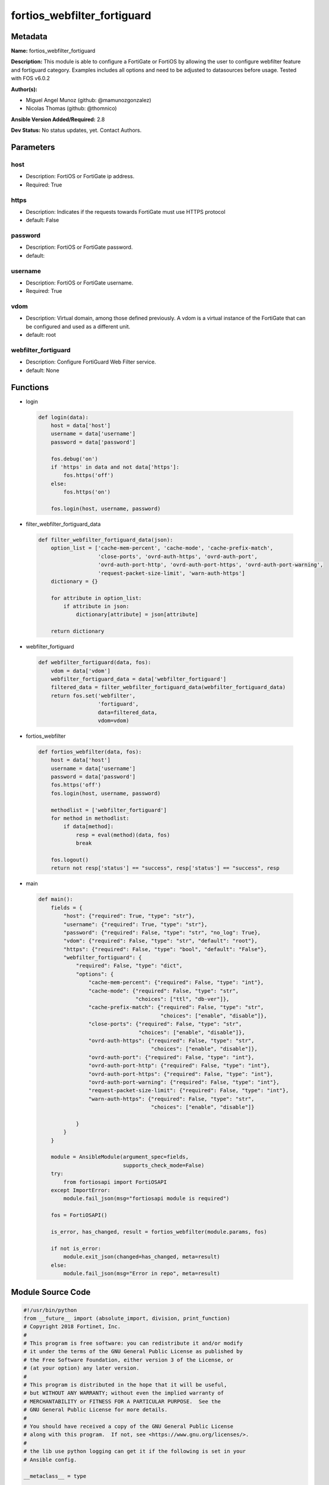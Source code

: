 ============================
fortios_webfilter_fortiguard
============================


Metadata
--------




**Name:** fortios_webfilter_fortiguard

**Description:** This module is able to configure a FortiGate or FortiOS by allowing the user to configure webfilter feature and fortiguard category. Examples includes all options and need to be adjusted to datasources before usage. Tested with FOS v6.0.2


**Author(s):** 

- Miguel Angel Munoz (github: @mamunozgonzalez)

- Nicolas Thomas (github: @thomnico)



**Ansible Version Added/Required:** 2.8

**Dev Status:** No status updates, yet. Contact Authors.

Parameters
----------

host
++++

- Description: FortiOS or FortiGate ip address.

  

- Required: True

https
+++++

- Description: Indicates if the requests towards FortiGate must use HTTPS protocol

  

- default: False

password
++++++++

- Description: FortiOS or FortiGate password.

  

- default: 

username
++++++++

- Description: FortiOS or FortiGate username.

  

- Required: True

vdom
++++

- Description: Virtual domain, among those defined previously. A vdom is a virtual instance of the FortiGate that can be configured and used as a different unit.

  

- default: root

webfilter_fortiguard
++++++++++++++++++++

- Description: Configure FortiGuard Web Filter service.

  

- default: None




Functions
---------




- login

 .. code-block:: python

    def login(data):
        host = data['host']
        username = data['username']
        password = data['password']
    
        fos.debug('on')
        if 'https' in data and not data['https']:
            fos.https('off')
        else:
            fos.https('on')
    
        fos.login(host, username, password)
    
    

- filter_webfilter_fortiguard_data

 .. code-block:: python

    def filter_webfilter_fortiguard_data(json):
        option_list = ['cache-mem-percent', 'cache-mode', 'cache-prefix-match',
                       'close-ports', 'ovrd-auth-https', 'ovrd-auth-port',
                       'ovrd-auth-port-http', 'ovrd-auth-port-https', 'ovrd-auth-port-warning',
                       'request-packet-size-limit', 'warn-auth-https']
        dictionary = {}
    
        for attribute in option_list:
            if attribute in json:
                dictionary[attribute] = json[attribute]
    
        return dictionary
    
    

- webfilter_fortiguard

 .. code-block:: python

    def webfilter_fortiguard(data, fos):
        vdom = data['vdom']
        webfilter_fortiguard_data = data['webfilter_fortiguard']
        filtered_data = filter_webfilter_fortiguard_data(webfilter_fortiguard_data)
        return fos.set('webfilter',
                       'fortiguard',
                       data=filtered_data,
                       vdom=vdom)
    
    

- fortios_webfilter

 .. code-block:: python

    def fortios_webfilter(data, fos):
        host = data['host']
        username = data['username']
        password = data['password']
        fos.https('off')
        fos.login(host, username, password)
    
        methodlist = ['webfilter_fortiguard']
        for method in methodlist:
            if data[method]:
                resp = eval(method)(data, fos)
                break
    
        fos.logout()
        return not resp['status'] == "success", resp['status'] == "success", resp
    
    

- main

 .. code-block:: python

    def main():
        fields = {
            "host": {"required": True, "type": "str"},
            "username": {"required": True, "type": "str"},
            "password": {"required": False, "type": "str", "no_log": True},
            "vdom": {"required": False, "type": "str", "default": "root"},
            "https": {"required": False, "type": "bool", "default": "False"},
            "webfilter_fortiguard": {
                "required": False, "type": "dict",
                "options": {
                    "cache-mem-percent": {"required": False, "type": "int"},
                    "cache-mode": {"required": False, "type": "str",
                                   "choices": ["ttl", "db-ver"]},
                    "cache-prefix-match": {"required": False, "type": "str",
                                           "choices": ["enable", "disable"]},
                    "close-ports": {"required": False, "type": "str",
                                    "choices": ["enable", "disable"]},
                    "ovrd-auth-https": {"required": False, "type": "str",
                                        "choices": ["enable", "disable"]},
                    "ovrd-auth-port": {"required": False, "type": "int"},
                    "ovrd-auth-port-http": {"required": False, "type": "int"},
                    "ovrd-auth-port-https": {"required": False, "type": "int"},
                    "ovrd-auth-port-warning": {"required": False, "type": "int"},
                    "request-packet-size-limit": {"required": False, "type": "int"},
                    "warn-auth-https": {"required": False, "type": "str",
                                        "choices": ["enable", "disable"]}
    
                }
            }
        }
    
        module = AnsibleModule(argument_spec=fields,
                               supports_check_mode=False)
        try:
            from fortiosapi import FortiOSAPI
        except ImportError:
            module.fail_json(msg="fortiosapi module is required")
    
        fos = FortiOSAPI()
    
        is_error, has_changed, result = fortios_webfilter(module.params, fos)
    
        if not is_error:
            module.exit_json(changed=has_changed, meta=result)
        else:
            module.fail_json(msg="Error in repo", meta=result)
    
    



Module Source Code
------------------

.. code-block:: python

    #!/usr/bin/python
    from __future__ import (absolute_import, division, print_function)
    # Copyright 2018 Fortinet, Inc.
    #
    # This program is free software: you can redistribute it and/or modify
    # it under the terms of the GNU General Public License as published by
    # the Free Software Foundation, either version 3 of the License, or
    # (at your option) any later version.
    #
    # This program is distributed in the hope that it will be useful,
    # but WITHOUT ANY WARRANTY; without even the implied warranty of
    # MERCHANTABILITY or FITNESS FOR A PARTICULAR PURPOSE.  See the
    # GNU General Public License for more details.
    #
    # You should have received a copy of the GNU General Public License
    # along with this program.  If not, see <https://www.gnu.org/licenses/>.
    #
    # the lib use python logging can get it if the following is set in your
    # Ansible config.
    
    __metaclass__ = type
    
    ANSIBLE_METADATA = {'status': ['preview'],
                        'supported_by': 'community',
                        'metadata_version': '1.1'}
    
    DOCUMENTATION = '''
    ---
    module: fortios_webfilter_fortiguard
    short_description: Configure FortiGuard Web Filter service.
    description:
        - This module is able to configure a FortiGate or FortiOS by
          allowing the user to configure webfilter feature and fortiguard category.
          Examples includes all options and need to be adjusted to datasources before usage.
          Tested with FOS v6.0.2
    version_added: "2.8"
    author:
        - Miguel Angel Munoz (@mamunozgonzalez)
        - Nicolas Thomas (@thomnico)
    notes:
        - Requires fortiosapi library developed by Fortinet
        - Run as a local_action in your playbook
    requirements:
        - fortiosapi>=0.9.8
    options:
        host:
           description:
                - FortiOS or FortiGate ip address.
           required: true
        username:
            description:
                - FortiOS or FortiGate username.
            required: true
        password:
            description:
                - FortiOS or FortiGate password.
            default: ""
        vdom:
            description:
                - Virtual domain, among those defined previously. A vdom is a
                  virtual instance of the FortiGate that can be configured and
                  used as a different unit.
            default: root
        https:
            description:
                - Indicates if the requests towards FortiGate must use HTTPS
                  protocol
            type: bool
            default: false
        webfilter_fortiguard:
            description:
                - Configure FortiGuard Web Filter service.
            default: null
            suboptions:
                cache-mem-percent:
                    description:
                        - Maximum percentage of available memory allocated to caching (1 - 15%).
                cache-mode:
                    description:
                        - Cache entry expiration mode.
                    choices:
                        - ttl
                        - db-ver
                cache-prefix-match:
                    description:
                        - Enable/disable prefix matching in the cache.
                    choices:
                        - enable
                        - disable
                close-ports:
                    description:
                        - Close ports used for HTTP/HTTPS override authentication and disable user overrides.
                    choices:
                        - enable
                        - disable
                ovrd-auth-https:
                    description:
                        - Enable/disable use of HTTPS for override authentication.
                    choices:
                        - enable
                        - disable
                ovrd-auth-port:
                    description:
                        - Port to use for FortiGuard Web Filter override authentication.
                ovrd-auth-port-http:
                    description:
                        - Port to use for FortiGuard Web Filter HTTP override authentication
                ovrd-auth-port-https:
                    description:
                        - Port to use for FortiGuard Web Filter HTTPS override authentication.
                ovrd-auth-port-warning:
                    description:
                        - Port to use for FortiGuard Web Filter Warning override authentication.
                request-packet-size-limit:
                    description:
                        - Limit size of URL request packets sent to FortiGuard server (0 for default).
                warn-auth-https:
                    description:
                        - Enable/disable use of HTTPS for warning and authentication.
                    choices:
                        - enable
                        - disable
    '''
    
    EXAMPLES = '''
    - hosts: localhost
      vars:
       host: "192.168.122.40"
       username: "admin"
       password: ""
       vdom: "root"
      tasks:
      - name: Configure FortiGuard Web Filter service.
        fortios_webfilter_fortiguard:
          host:  "{{  host }}"
          username: "{{ username }}"
          password: "{{ password }}"
          vdom:  "{{  vdom }}"
          webfilter_fortiguard:
            cache-mem-percent: "3"
            cache-mode: "ttl"
            cache-prefix-match: "enable"
            close-ports: "enable"
            ovrd-auth-https: "enable"
            ovrd-auth-port: "8"
            ovrd-auth-port-http: "9"
            ovrd-auth-port-https: "10"
            ovrd-auth-port-warning: "11"
            request-packet-size-limit: "12"
            warn-auth-https: "enable"
    '''
    
    RETURN = '''
    build:
      description: Build number of the fortigate image
      returned: always
      type: str
      sample: '1547'
    http_method:
      description: Last method used to provision the content into FortiGate
      returned: always
      type: str
      sample: 'PUT'
    http_status:
      description: Last result given by FortiGate on last operation applied
      returned: always
      type: str
      sample: "200"
    mkey:
      description: Master key (id) used in the last call to FortiGate
      returned: success
      type: str
      sample: "key1"
    name:
      description: Name of the table used to fulfill the request
      returned: always
      type: str
      sample: "urlfilter"
    path:
      description: Path of the table used to fulfill the request
      returned: always
      type: str
      sample: "webfilter"
    revision:
      description: Internal revision number
      returned: always
      type: str
      sample: "17.0.2.10658"
    serial:
      description: Serial number of the unit
      returned: always
      type: str
      sample: "FGVMEVYYQT3AB5352"
    status:
      description: Indication of the operation's result
      returned: always
      type: str
      sample: "success"
    vdom:
      description: Virtual domain used
      returned: always
      type: str
      sample: "root"
    version:
      description: Version of the FortiGate
      returned: always
      type: str
      sample: "v5.6.3"
    
    '''
    
    from ansible.module_utils.basic import AnsibleModule
    
    fos = None
    
    
    def login(data):
        host = data['host']
        username = data['username']
        password = data['password']
    
        fos.debug('on')
        if 'https' in data and not data['https']:
            fos.https('off')
        else:
            fos.https('on')
    
        fos.login(host, username, password)
    
    
    def filter_webfilter_fortiguard_data(json):
        option_list = ['cache-mem-percent', 'cache-mode', 'cache-prefix-match',
                       'close-ports', 'ovrd-auth-https', 'ovrd-auth-port',
                       'ovrd-auth-port-http', 'ovrd-auth-port-https', 'ovrd-auth-port-warning',
                       'request-packet-size-limit', 'warn-auth-https']
        dictionary = {}
    
        for attribute in option_list:
            if attribute in json:
                dictionary[attribute] = json[attribute]
    
        return dictionary
    
    
    def webfilter_fortiguard(data, fos):
        vdom = data['vdom']
        webfilter_fortiguard_data = data['webfilter_fortiguard']
        filtered_data = filter_webfilter_fortiguard_data(webfilter_fortiguard_data)
        return fos.set('webfilter',
                       'fortiguard',
                       data=filtered_data,
                       vdom=vdom)
    
    
    def fortios_webfilter(data, fos):
        host = data['host']
        username = data['username']
        password = data['password']
        fos.https('off')
        fos.login(host, username, password)
    
        methodlist = ['webfilter_fortiguard']
        for method in methodlist:
            if data[method]:
                resp = eval(method)(data, fos)
                break
    
        fos.logout()
        return not resp['status'] == "success", resp['status'] == "success", resp
    
    
    def main():
        fields = {
            "host": {"required": True, "type": "str"},
            "username": {"required": True, "type": "str"},
            "password": {"required": False, "type": "str", "no_log": True},
            "vdom": {"required": False, "type": "str", "default": "root"},
            "https": {"required": False, "type": "bool", "default": "False"},
            "webfilter_fortiguard": {
                "required": False, "type": "dict",
                "options": {
                    "cache-mem-percent": {"required": False, "type": "int"},
                    "cache-mode": {"required": False, "type": "str",
                                   "choices": ["ttl", "db-ver"]},
                    "cache-prefix-match": {"required": False, "type": "str",
                                           "choices": ["enable", "disable"]},
                    "close-ports": {"required": False, "type": "str",
                                    "choices": ["enable", "disable"]},
                    "ovrd-auth-https": {"required": False, "type": "str",
                                        "choices": ["enable", "disable"]},
                    "ovrd-auth-port": {"required": False, "type": "int"},
                    "ovrd-auth-port-http": {"required": False, "type": "int"},
                    "ovrd-auth-port-https": {"required": False, "type": "int"},
                    "ovrd-auth-port-warning": {"required": False, "type": "int"},
                    "request-packet-size-limit": {"required": False, "type": "int"},
                    "warn-auth-https": {"required": False, "type": "str",
                                        "choices": ["enable", "disable"]}
    
                }
            }
        }
    
        module = AnsibleModule(argument_spec=fields,
                               supports_check_mode=False)
        try:
            from fortiosapi import FortiOSAPI
        except ImportError:
            module.fail_json(msg="fortiosapi module is required")
    
        fos = FortiOSAPI()
    
        is_error, has_changed, result = fortios_webfilter(module.params, fos)
    
        if not is_error:
            module.exit_json(changed=has_changed, meta=result)
        else:
            module.fail_json(msg="Error in repo", meta=result)
    
    
    if __name__ == '__main__':
        main()



